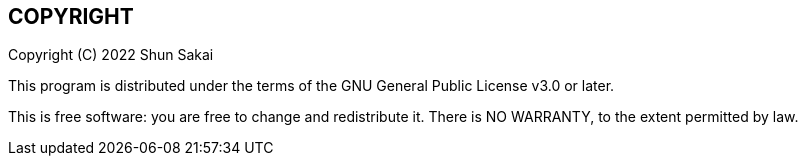//
// SPDX-License-Identifier: GPL-3.0-or-later
//
// Copyright (C) 2022 Shun Sakai
//

== COPYRIGHT

Copyright \(C) 2022 Shun Sakai

This program is distributed under the terms of the GNU General Public License
v3.0 or later.

This is free software: you are free to change and redistribute it.
There is NO WARRANTY, to the extent permitted by law.
